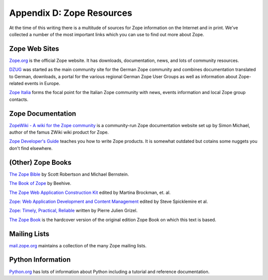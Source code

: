 Appendix D: Zope Resources
##########################

At the time of this writing there is a multitude of sources for Zope
information on the Internet and in print. We've collected a number of the most
important links which you can use to find out more about Zope.

Zope Web Sites
==============

`Zope.org <http://www.zope.org>`_ is the official Zope website. It has
downloads, documentation, news, and lots of community resources.

`DZUG <http://dzug.org/>`_ was started as the main community site for the
German Zope community and combines documentation translated to German,
downloads, a portal for the various regional German Zope User Groups as well as
information about Zope-related events in Europe.

`Zope Italia <http://www.zope.it/>`_ forms the focal point for the Italian Zope
community with news, events information and local Zope group contacts.

Zope Documentation
==================

`ZopeWiki - A wiki for the Zope community <http://zopewiki.org/>`_ is a
community-run Zope documentation website set up by Simon Michael, author of the
famus ZWiki wiki product for Zope.

`Zope Developer's Guide <http://www.zope.org/DocProjects/DevGuide>`_ teaches
you how to write Zope products. It is somewhat outdated but cotains some
nuggets you don't find elsewhere.

(Other) Zope Books
==================

`The Zope Bible
<http://www.amazon.com/exec/obidos/ASIN/0764548573/qid=1030511472/sr=2-1/ref=sr_2_1/002-3988880-4512056>`_
by Scott Robertson and Michael Bernstein.

`The Book of Zope
<http://www.amazon.com/exec/obidos/ASIN/1886411573/qid=1030511472/sr=2-2/ref=sr_2_2/002-3988880-4512056>`_
by Beehive.

`The Zope Web Application Construction Kit
<http://www.amazon.com/exec/obidos/tg/detail/-/0672321335/qid=1030511472/sr=1-5/ref=sr_1_5/002-3988880-4512056?v=glance&amp;s=books>`_
edited by Martina Brockman, et. al.

`Zope: Web Application Development and Content Management
<http://www.amazon.com/exec/obidos/tg/detail/-/0735711100/qid=1030511472/sr=1-2/ref=sr_1_2/002-3988880-4512056?v=glance&amp;s=books>`_
edited by Steve Spicklemire et al.

`Zope: Timely, Practical, Reliable
<http://www.amazon.com/exec/obidos/tg/detail/-/0470844515/ref=ase_zopezone-20/102-5632760-7919306?v=glance&s=books>`_
written by Pierre Julien Grizel.

`The Zope Book
<http://www.amazon.com/exec/obidos/ASIN/0735711372/zopezone-20/102-5632760-7919306>`_
is the hardcover version of the original edition Zope Book on which this text
is based.

Mailing Lists
=============

`mail.zope.org <http://www.zope.org/Resources/MailingLists>`_ maintains a collection
of the many Zope mailing lists.

Python Information
==================

`Python.org <http://www.python.org>`_ has lots of information about Python
including a tutorial and reference documentation.

